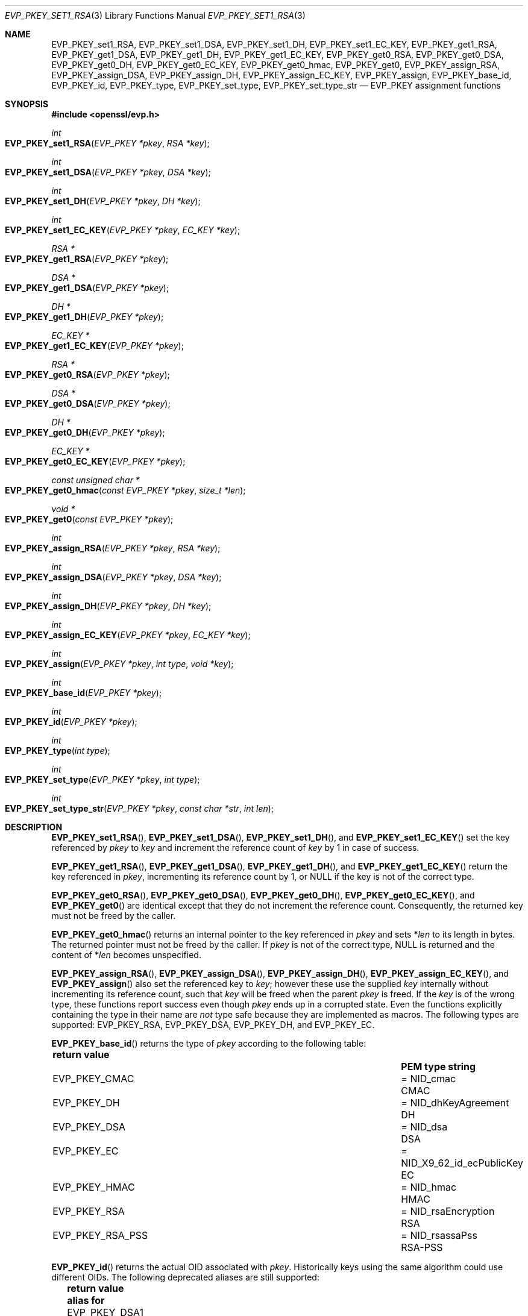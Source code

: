 .\" $OpenBSD: EVP_PKEY_set1_RSA.3,v 1.21 2023/12/21 21:32:01 tb Exp $
.\" full merge up to: OpenSSL 99d63d46 Oct 26 13:56:48 2016 -0400
.\"
.\" This file is a derived work.
.\" The changes are covered by the following Copyright and license:
.\"
.\" Copyright (c) 2019, 2020, 2023 Ingo Schwarze <schwarze@openbsd.org>
.\"
.\" Permission to use, copy, modify, and distribute this software for any
.\" purpose with or without fee is hereby granted, provided that the above
.\" copyright notice and this permission notice appear in all copies.
.\"
.\" THE SOFTWARE IS PROVIDED "AS IS" AND THE AUTHOR DISCLAIMS ALL WARRANTIES
.\" WITH REGARD TO THIS SOFTWARE INCLUDING ALL IMPLIED WARRANTIES OF
.\" MERCHANTABILITY AND FITNESS. IN NO EVENT SHALL THE AUTHOR BE LIABLE FOR
.\" ANY SPECIAL, DIRECT, INDIRECT, OR CONSEQUENTIAL DAMAGES OR ANY DAMAGES
.\" WHATSOEVER RESULTING FROM LOSS OF USE, DATA OR PROFITS, WHETHER IN AN
.\" ACTION OF CONTRACT, NEGLIGENCE OR OTHER TORTIOUS ACTION, ARISING OUT OF
.\" OR IN CONNECTION WITH THE USE OR PERFORMANCE OF THIS SOFTWARE.
.\"
.\" The original file was written by Dr. Stephen Henson <steve@openssl.org>.
.\" Copyright (c) 2002, 2015, 2016 The OpenSSL Project.  All rights reserved.
.\"
.\" Redistribution and use in source and binary forms, with or without
.\" modification, are permitted provided that the following conditions
.\" are met:
.\"
.\" 1. Redistributions of source code must retain the above copyright
.\"    notice, this list of conditions and the following disclaimer.
.\"
.\" 2. Redistributions in binary form must reproduce the above copyright
.\"    notice, this list of conditions and the following disclaimer in
.\"    the documentation and/or other materials provided with the
.\"    distribution.
.\"
.\" 3. All advertising materials mentioning features or use of this
.\"    software must display the following acknowledgment:
.\"    "This product includes software developed by the OpenSSL Project
.\"    for use in the OpenSSL Toolkit. (http://www.openssl.org/)"
.\"
.\" 4. The names "OpenSSL Toolkit" and "OpenSSL Project" must not be used to
.\"    endorse or promote products derived from this software without
.\"    prior written permission. For written permission, please contact
.\"    openssl-core@openssl.org.
.\"
.\" 5. Products derived from this software may not be called "OpenSSL"
.\"    nor may "OpenSSL" appear in their names without prior written
.\"    permission of the OpenSSL Project.
.\"
.\" 6. Redistributions of any form whatsoever must retain the following
.\"    acknowledgment:
.\"    "This product includes software developed by the OpenSSL Project
.\"    for use in the OpenSSL Toolkit (http://www.openssl.org/)"
.\"
.\" THIS SOFTWARE IS PROVIDED BY THE OpenSSL PROJECT ``AS IS'' AND ANY
.\" EXPRESSED OR IMPLIED WARRANTIES, INCLUDING, BUT NOT LIMITED TO, THE
.\" IMPLIED WARRANTIES OF MERCHANTABILITY AND FITNESS FOR A PARTICULAR
.\" PURPOSE ARE DISCLAIMED.  IN NO EVENT SHALL THE OpenSSL PROJECT OR
.\" ITS CONTRIBUTORS BE LIABLE FOR ANY DIRECT, INDIRECT, INCIDENTAL,
.\" SPECIAL, EXEMPLARY, OR CONSEQUENTIAL DAMAGES (INCLUDING, BUT
.\" NOT LIMITED TO, PROCUREMENT OF SUBSTITUTE GOODS OR SERVICES;
.\" LOSS OF USE, DATA, OR PROFITS; OR BUSINESS INTERRUPTION)
.\" HOWEVER CAUSED AND ON ANY THEORY OF LIABILITY, WHETHER IN CONTRACT,
.\" STRICT LIABILITY, OR TORT (INCLUDING NEGLIGENCE OR OTHERWISE)
.\" ARISING IN ANY WAY OUT OF THE USE OF THIS SOFTWARE, EVEN IF ADVISED
.\" OF THE POSSIBILITY OF SUCH DAMAGE.
.\"
.Dd $Mdocdate: December 21 2023 $
.Dt EVP_PKEY_SET1_RSA 3
.Os
.Sh NAME
.Nm EVP_PKEY_set1_RSA ,
.Nm EVP_PKEY_set1_DSA ,
.Nm EVP_PKEY_set1_DH ,
.Nm EVP_PKEY_set1_EC_KEY ,
.Nm EVP_PKEY_get1_RSA ,
.Nm EVP_PKEY_get1_DSA ,
.Nm EVP_PKEY_get1_DH ,
.Nm EVP_PKEY_get1_EC_KEY ,
.Nm EVP_PKEY_get0_RSA ,
.Nm EVP_PKEY_get0_DSA ,
.Nm EVP_PKEY_get0_DH ,
.Nm EVP_PKEY_get0_EC_KEY ,
.Nm EVP_PKEY_get0_hmac ,
.Nm EVP_PKEY_get0 ,
.Nm EVP_PKEY_assign_RSA ,
.Nm EVP_PKEY_assign_DSA ,
.Nm EVP_PKEY_assign_DH ,
.Nm EVP_PKEY_assign_EC_KEY ,
.Nm EVP_PKEY_assign ,
.Nm EVP_PKEY_base_id ,
.Nm EVP_PKEY_id ,
.Nm EVP_PKEY_type ,
.Nm EVP_PKEY_set_type ,
.Nm EVP_PKEY_set_type_str
.\" The function X509_certificate_type(3) is intentionally undocumented
.\" and scheduled for deletion from the library.  BoringSSL already
.\" deleted it and OpenSSL deprecates it in version 3.0.
.Nd EVP_PKEY assignment functions
.Sh SYNOPSIS
.In openssl/evp.h
.Ft int
.Fo EVP_PKEY_set1_RSA
.Fa "EVP_PKEY *pkey"
.Fa "RSA *key"
.Fc
.Ft int
.Fo EVP_PKEY_set1_DSA
.Fa "EVP_PKEY *pkey"
.Fa "DSA *key"
.Fc
.Ft int
.Fo EVP_PKEY_set1_DH
.Fa "EVP_PKEY *pkey"
.Fa "DH *key"
.Fc
.Ft int
.Fo EVP_PKEY_set1_EC_KEY
.Fa "EVP_PKEY *pkey"
.Fa "EC_KEY *key"
.Fc
.Ft RSA *
.Fo EVP_PKEY_get1_RSA
.Fa "EVP_PKEY *pkey"
.Fc
.Ft DSA *
.Fo EVP_PKEY_get1_DSA
.Fa "EVP_PKEY *pkey"
.Fc
.Ft DH *
.Fo EVP_PKEY_get1_DH
.Fa "EVP_PKEY *pkey"
.Fc
.Ft EC_KEY *
.Fo EVP_PKEY_get1_EC_KEY
.Fa "EVP_PKEY *pkey"
.Fc
.Ft RSA *
.Fo EVP_PKEY_get0_RSA
.Fa "EVP_PKEY *pkey"
.Fc
.Ft DSA *
.Fo EVP_PKEY_get0_DSA
.Fa "EVP_PKEY *pkey"
.Fc
.Ft DH *
.Fo EVP_PKEY_get0_DH
.Fa "EVP_PKEY *pkey"
.Fc
.Ft EC_KEY *
.Fo EVP_PKEY_get0_EC_KEY
.Fa "EVP_PKEY *pkey"
.Fc
.Ft const unsigned char *
.Fo EVP_PKEY_get0_hmac
.Fa "const EVP_PKEY *pkey"
.Fa "size_t *len"
.Fc
.Ft void *
.Fo EVP_PKEY_get0
.Fa "const EVP_PKEY *pkey"
.Fc
.Ft int
.Fo EVP_PKEY_assign_RSA
.Fa "EVP_PKEY *pkey"
.Fa "RSA *key"
.Fc
.Ft int
.Fo EVP_PKEY_assign_DSA
.Fa "EVP_PKEY *pkey"
.Fa "DSA *key"
.Fc
.Ft int
.Fo EVP_PKEY_assign_DH
.Fa "EVP_PKEY *pkey"
.Fa "DH *key"
.Fc
.Ft int
.Fo EVP_PKEY_assign_EC_KEY
.Fa "EVP_PKEY *pkey"
.Fa "EC_KEY *key"
.Fc
.Ft int
.Fo EVP_PKEY_assign
.Fa "EVP_PKEY *pkey"
.Fa "int type"
.Fa "void *key"
.Fc
.Ft int
.Fo EVP_PKEY_base_id
.Fa "EVP_PKEY *pkey"
.Fc
.Ft int
.Fo EVP_PKEY_id
.Fa "EVP_PKEY *pkey"
.Fc
.Ft int
.Fo EVP_PKEY_type
.Fa "int type"
.Fc
.Ft int
.Fo EVP_PKEY_set_type
.Fa "EVP_PKEY *pkey"
.Fa "int type"
.Fc
.Ft int
.Fo EVP_PKEY_set_type_str
.Fa "EVP_PKEY *pkey"
.Fa "const char *str"
.Fa "int len"
.Fc
.Sh DESCRIPTION
.Fn EVP_PKEY_set1_RSA ,
.Fn EVP_PKEY_set1_DSA ,
.Fn EVP_PKEY_set1_DH ,
and
.Fn EVP_PKEY_set1_EC_KEY
set the key referenced by
.Fa pkey
to
.Fa key
and increment the reference count of
.Fa key
by 1 in case of success.
.Pp
.Fn EVP_PKEY_get1_RSA ,
.Fn EVP_PKEY_get1_DSA ,
.Fn EVP_PKEY_get1_DH ,
and
.Fn EVP_PKEY_get1_EC_KEY
return the key referenced in
.Fa pkey ,
incrementing its reference count by 1, or
.Dv NULL
if the key is not of the correct type.
.Pp
.Fn EVP_PKEY_get0_RSA ,
.Fn EVP_PKEY_get0_DSA ,
.Fn EVP_PKEY_get0_DH ,
.Fn EVP_PKEY_get0_EC_KEY ,
and
.Fn EVP_PKEY_get0
are identical except that they do not increment the reference count.
Consequently, the returned key must not be freed by the caller.
.Pp
.Fn EVP_PKEY_get0_hmac
returns an internal pointer to the key referenced in
.Fa pkey
and sets
.Pf * Fa len
to its length in bytes.
The returned pointer must not be freed by the caller.
If
.Fa pkey
is not of the correct type,
.Dv NULL
is returned and the content of
.Pf * Fa len
becomes unspecified.
.Pp
.Fn EVP_PKEY_assign_RSA ,
.Fn EVP_PKEY_assign_DSA ,
.Fn EVP_PKEY_assign_DH ,
.Fn EVP_PKEY_assign_EC_KEY ,
and
.Fn EVP_PKEY_assign
also set the referenced key to
.Fa key ;
however these use the supplied
.Fa key
internally without incrementing its reference count, such that
.Fa key
will be freed when the parent
.Fa pkey
is freed.
If the
.Fa key
is of the wrong type, these functions report success even though
.Fa pkey
ends up in a corrupted state.
Even the functions explicitly containing the type in their name are
.Em not
type safe because they are implemented as macros.
The following types are supported:
.Dv EVP_PKEY_RSA ,
.Dv EVP_PKEY_DSA ,
.Dv EVP_PKEY_DH ,
and
.Dv EVP_PKEY_EC .
.Pp
.Fn EVP_PKEY_base_id
returns the type of
.Fa pkey
according to the following table:
.Pp
.Bl -column -compact -offset 2n EVP_PKEY_GOSTR NID_X9_62_id_ecPublicKey
.It Sy return value      Ta                               Ta Sy PEM type string
.It Dv EVP_PKEY_CMAC     Ta = Dv NID_cmac                 Ta CMAC
.It Dv EVP_PKEY_DH       Ta = Dv NID_dhKeyAgreement       Ta DH
.It Dv EVP_PKEY_DSA      Ta = Dv NID_dsa                  Ta DSA
.It Dv EVP_PKEY_EC       Ta = Dv NID_X9_62_id_ecPublicKey Ta EC
.It Dv EVP_PKEY_HMAC     Ta = Dv NID_hmac                 Ta HMAC
.It Dv EVP_PKEY_RSA      Ta = Dv NID_rsaEncryption        Ta RSA
.It Dv EVP_PKEY_RSA_PSS  Ta = Dv NID_rsassaPss            Ta RSA-PSS
.El
.Pp
.Fn EVP_PKEY_id
returns the actual OID associated with
.Fa pkey .
Historically keys using the same algorithm could use different OIDs.
The following deprecated aliases are still supported:
.Pp
.Bl -column -compact -offset 2n EVP_PKEY_GOSTR12_ NID_id_tc26_gost3410_2012_512
.It Sy return value         Ta                                  Ta Sy alias for
.It Dv EVP_PKEY_DSA1        Ta = Dv NID_dsa_2                     Ta DSA
.It Dv EVP_PKEY_DSA2        Ta = Dv NID_dsaWithSHA                Ta DSA
.It Dv EVP_PKEY_DSA3        Ta = Dv NID_dsaWithSHA1               Ta DSA
.It Dv EVP_PKEY_DSA4        Ta = Dv NID_dsaWithSHA1_2             Ta DSA
.It Dv EVP_PKEY_RSA2        Ta = Dv NID_rsa                       Ta RSA
.El
.Pp
Most applications wishing to know a key type will simply call
.Fn EVP_PKEY_base_id
and will not care about the actual type,
which will be identical in almost all cases.
.Pp
.Fn EVP_PKEY_type
returns the underlying type of the NID
.Fa type .
For example,
.Fn EVP_PKEY_type EVP_PKEY_RSA2
will return
.Dv EVP_PKEY_RSA .
.Pp
.Fn EVP_PKEY_set_type
frees the key referenced in
.Fa pkey ,
if any, and sets the key type of
.Fa pkey
to
.Fa type
without referencing a new key from
.Fa pkey
yet.
For
.Fa type ,
any of the possible return values of
.Fn EVP_PKEY_base_id
and
.Fn EVP_PKEY_id
can be passed.
.Pp
.Fn EVP_PKEY_set_type_str
frees the key referenced in
.Fa pkey ,
if any, and sets the key type of
.Fa pkey
according to the PEM type string given by the first
.Fa len
bytes of
.Fa str .
If
.Fa len
is \-1, the
.Xr strlen 3
of
.Fa str
is used instead.
The PEM type strings supported by default are listed in the table above.
This function does not reference a new key from
.Fa pkey .
.Pp
If
.Fa pkey
is a
.Dv NULL
pointer,
.Fn EVP_PKEY_set_type
and
.Fn EVP_PKEY_set_type_str
check that a matching key type exists but do not change any object.
.Pp
In accordance with the OpenSSL naming convention, the key obtained from
or assigned to
.Fa pkey
using the
.Sy 1
functions must be freed as well as
.Fa pkey .
.Sh RETURN VALUES
.Fn EVP_PKEY_set1_RSA ,
.Fn EVP_PKEY_set1_DSA ,
.Fn EVP_PKEY_set1_DH ,
.Fn EVP_PKEY_set1_EC_KEY ,
.Fn EVP_PKEY_assign_RSA ,
.Fn EVP_PKEY_assign_DSA ,
.Fn EVP_PKEY_assign_DH ,
.Fn EVP_PKEY_assign_EC_KEY ,
.Fn EVP_PKEY_assign ,
.Fn EVP_PKEY_set_type ,
and
.Fn EVP_PKEY_set_type_str
return 1 for success or 0 for failure.
.Pp
.Fn EVP_PKEY_get1_RSA ,
.Fn EVP_PKEY_get1_DSA ,
.Fn EVP_PKEY_get1_DH ,
.Fn EVP_PKEY_get1_EC_KEY ,
.Fn EVP_PKEY_get0_RSA ,
.Fn EVP_PKEY_get0_DSA ,
.Fn EVP_PKEY_get0_DH ,
.Fn EVP_PKEY_get0_EC_KEY ,
.Fn EVP_PKEY_get0_hmac ,
and
.Fn EVP_PKEY_get0
return the referenced key or
.Dv NULL
if an error occurred.
For
.Fn EVP_PKEY_get0 ,
the return value points to an
.Vt RSA ,
.Vt DSA ,
.Vt DH ,
.Vt EC_KEY ,
or
.Vt ASN1_OCTET_STRING
object depending on the type of
.Fa pkey .
.Pp
.Fn EVP_PKEY_base_id ,
.Fn EVP_PKEY_id ,
and
.Fn EVP_PKEY_type
return a key type or
.Dv NID_undef
(equivalently
.Dv EVP_PKEY_NONE )
on error.
.Sh SEE ALSO
.Xr DH_new 3 ,
.Xr DSA_new 3 ,
.Xr EC_KEY_new 3 ,
.Xr EVP_PKEY_get0_asn1 3 ,
.Xr EVP_PKEY_new 3 ,
.Xr RSA_new 3
.Sh HISTORY
.Fn EVP_PKEY_assign_RSA ,
.Fn EVP_PKEY_assign_DSA ,
.Fn EVP_PKEY_assign_DH ,
.Fn EVP_PKEY_assign ,
and
.Fn EVP_PKEY_type
first appeared in SSLeay 0.8.0 and have been available since
.Ox 2.4 .
.Pp
.Fn EVP_PKEY_set1_RSA ,
.Fn EVP_PKEY_set1_DSA ,
.Fn EVP_PKEY_set1_DH ,
.Fn EVP_PKEY_get1_RSA ,
.Fn EVP_PKEY_get1_DSA ,
and
.Fn EVP_PKEY_get1_DH
first appeared in OpenSSL 0.9.5 and have been available since
.Ox 2.7 .
.Pp
.Fn EVP_PKEY_set1_EC_KEY ,
.Fn EVP_PKEY_get1_EC_KEY ,
and
.Fn EVP_PKEY_assign_EC_KEY
first appeared in OpenSSL 0.9.8 and have been available since
.Ox 4.5 .
.Pp
.Fn EVP_PKEY_get0 ,
.Fn EVP_PKEY_base_id ,
.Fn EVP_PKEY_id ,
.Fn EVP_PKEY_set_type ,
and
.Fn EVP_PKEY_set_type_str
first appeared in OpenSSL 1.0.0 and have been available since
.Ox 4.9 .
.Pp
.Fn EVP_PKEY_get0_RSA ,
.Fn EVP_PKEY_get0_DSA ,
.Fn EVP_PKEY_get0_DH ,
and
.Fn EVP_PKEY_get0_EC_KEY
first appeared in OpenSSL 1.1.0 and have been available since
.Ox 6.3 .
.Pp
.Fn EVP_PKEY_get0_hmac
first appeared in OpenSSL 1.1.0 and has been available since
.Ox 6.5 .
